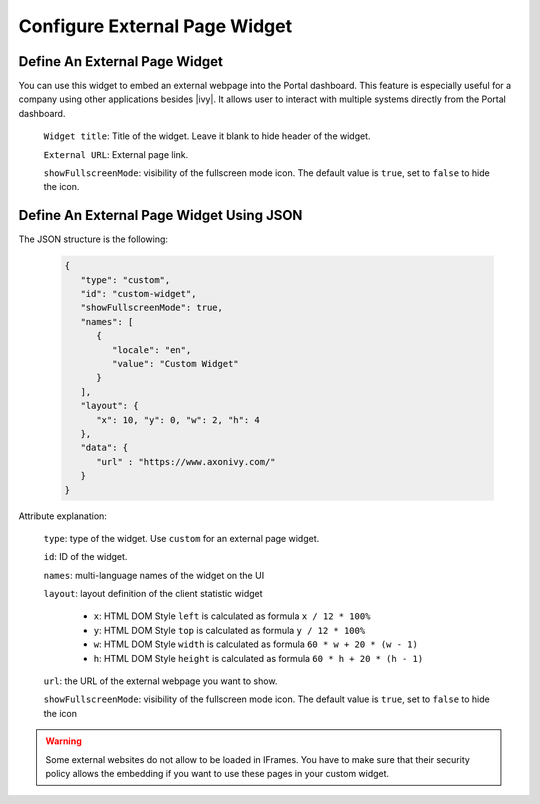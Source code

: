.. _configure-new-dashboard-external-page-widget:

Configure External Page Widget
==============================

.. _define-an-external-page-widget:

Define An External Page Widget
------------------------------

You can use this widget to embed an external webpage into the Portal dashboard.
This feature is especially useful for a company using other applications besides |ivy|.
It allows user to interact with multiple systems directly from the Portal dashboard.

   |external-page-widget-configuration|

   ``Widget title``: Title of the widget. Leave it blank to hide header of the widget.

   ``External URL``: External page link.

   ``showFullscreenMode``: visibility of the fullscreen mode icon. The default
   value is ``true``, set to ``false`` to hide the icon.

Define An External Page Widget Using JSON
-----------------------------------------

The JSON structure is the following:

   .. code-block:: javascript

      {
         "type": "custom",
         "id": "custom-widget",
         "showFullscreenMode": true,
         "names": [
            {
               "locale": "en",
               "value": "Custom Widget"
            }
         ],
         "layout": {
            "x": 10, "y": 0, "w": 2, "h": 4
         },
         "data": {
            "url" : "https://www.axonivy.com/"
         }
      }
   ..

Attribute explanation:

   ``type``: type of the widget. Use ``custom`` for an external page widget.

   ``id``: ID of the widget.

   ``names``: multi-language names of the widget on the UI

   ``layout``: layout definition of the client statistic widget

      - ``x``: HTML DOM Style ``left`` is calculated as formula ``x / 12 * 100%``

      - ``y``: HTML DOM Style ``top`` is calculated as formula ``y / 12 * 100%``

      - ``w``: HTML DOM Style ``width`` is calculated as formula ``60 * w + 20 * (w - 1)``

      - ``h``: HTML DOM Style ``height`` is calculated as formula ``60 * h + 20 * (h - 1)``

   ``url``: the URL of the external webpage you want to show.

   ``showFullscreenMode``: visibility of the fullscreen mode icon. The default value is ``true``, set to ``false`` to hide the icon

.. warning::
   Some external websites do not allow to be loaded in IFrames. You have to make sure 
   that their security policy allows the embedding if you want to use these pages in your custom widget.

.. |external-page-widget-configuration| image:: ../../screenshots/dashboard/external-page-widget-configuration.png